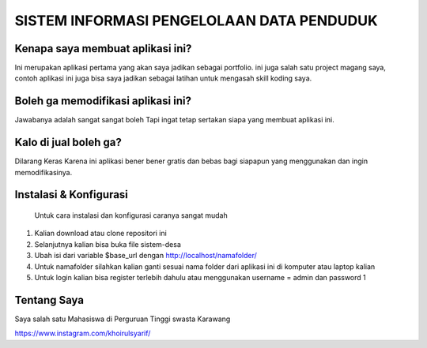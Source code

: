###################
SISTEM INFORMASI PENGELOLAAN DATA PENDUDUK 
###################

*******************
Kenapa saya membuat aplikasi ini?
*******************

Ini merupakan aplikasi pertama yang akan saya jadikan sebagai portfolio. ini juga salah satu project magang saya,
contoh aplikasi ini juga bisa saya jadikan sebagai latihan untuk mengasah skill koding saya.

*******************
Boleh ga memodifikasi aplikasi ini?
*******************

Jawabanya adalah sangat sangat boleh Tapi ingat tetap sertakan siapa yang membuat aplikasi ini.

**************************
Kalo di jual boleh ga?
**************************

Dilarang Keras  Karena ini aplikasi bener bener gratis dan bebas bagi siapapun yang menggunakan dan ingin memodifikasinya.

*******************
Instalasi & Konfigurasi
*******************

		Untuk cara instalasi dan konfigurasi caranya sangat mudah

1. Kalian download atau clone repositori ini
2. Selanjutnya kalian bisa buka file sistem-desa
3. Ubah isi dari variable $base_url dengan http://localhost/namafolder/
4. Untuk namafolder silahkan kalian ganti sesuai nama folder dari aplikasi ini di komputer atau laptop kalian
5. Untuk login kalian bisa register terlebih dahulu atau menggunakan username = admin dan password 1

*********
Tentang Saya
*********
Saya salah satu Mahasiswa di Perguruan Tinggi swasta Karawang 


https://www.instagram.com/khoirulsyarif/

